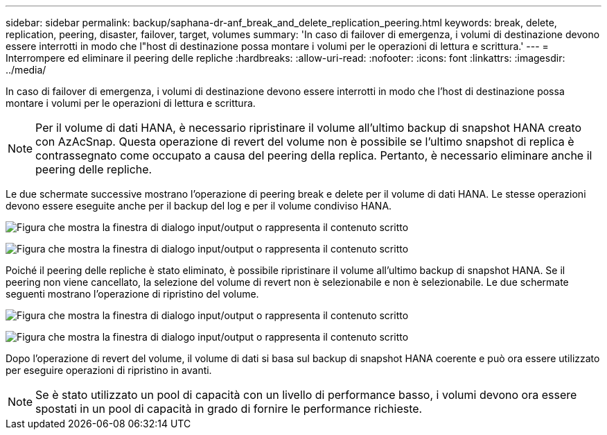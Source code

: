 ---
sidebar: sidebar 
permalink: backup/saphana-dr-anf_break_and_delete_replication_peering.html 
keywords: break, delete, replication, peering, disaster, failover, target, volumes 
summary: 'In caso di failover di emergenza, i volumi di destinazione devono essere interrotti in modo che l"host di destinazione possa montare i volumi per le operazioni di lettura e scrittura.' 
---
= Interrompere ed eliminare il peering delle repliche
:hardbreaks:
:allow-uri-read: 
:nofooter: 
:icons: font
:linkattrs: 
:imagesdir: ../media/


[role="lead"]
In caso di failover di emergenza, i volumi di destinazione devono essere interrotti in modo che l'host di destinazione possa montare i volumi per le operazioni di lettura e scrittura.


NOTE: Per il volume di dati HANA, è necessario ripristinare il volume all'ultimo backup di snapshot HANA creato con AzAcSnap. Questa operazione di revert del volume non è possibile se l'ultimo snapshot di replica è contrassegnato come occupato a causa del peering della replica. Pertanto, è necessario eliminare anche il peering delle repliche.

Le due schermate successive mostrano l'operazione di peering break e delete per il volume di dati HANA. Le stesse operazioni devono essere eseguite anche per il backup del log e per il volume condiviso HANA.

image:saphana-dr-anf_image27.png["Figura che mostra la finestra di dialogo input/output o rappresenta il contenuto scritto"]

image:saphana-dr-anf_image28.png["Figura che mostra la finestra di dialogo input/output o rappresenta il contenuto scritto"]

Poiché il peering delle repliche è stato eliminato, è possibile ripristinare il volume all'ultimo backup di snapshot HANA. Se il peering non viene cancellato, la selezione del volume di revert non è selezionabile e non è selezionabile. Le due schermate seguenti mostrano l'operazione di ripristino del volume.

image:saphana-dr-anf_image29.png["Figura che mostra la finestra di dialogo input/output o rappresenta il contenuto scritto"]

image:saphana-dr-anf_image30.png["Figura che mostra la finestra di dialogo input/output o rappresenta il contenuto scritto"]

Dopo l'operazione di revert del volume, il volume di dati si basa sul backup di snapshot HANA coerente e può ora essere utilizzato per eseguire operazioni di ripristino in avanti.


NOTE: Se è stato utilizzato un pool di capacità con un livello di performance basso, i volumi devono ora essere spostati in un pool di capacità in grado di fornire le performance richieste.
